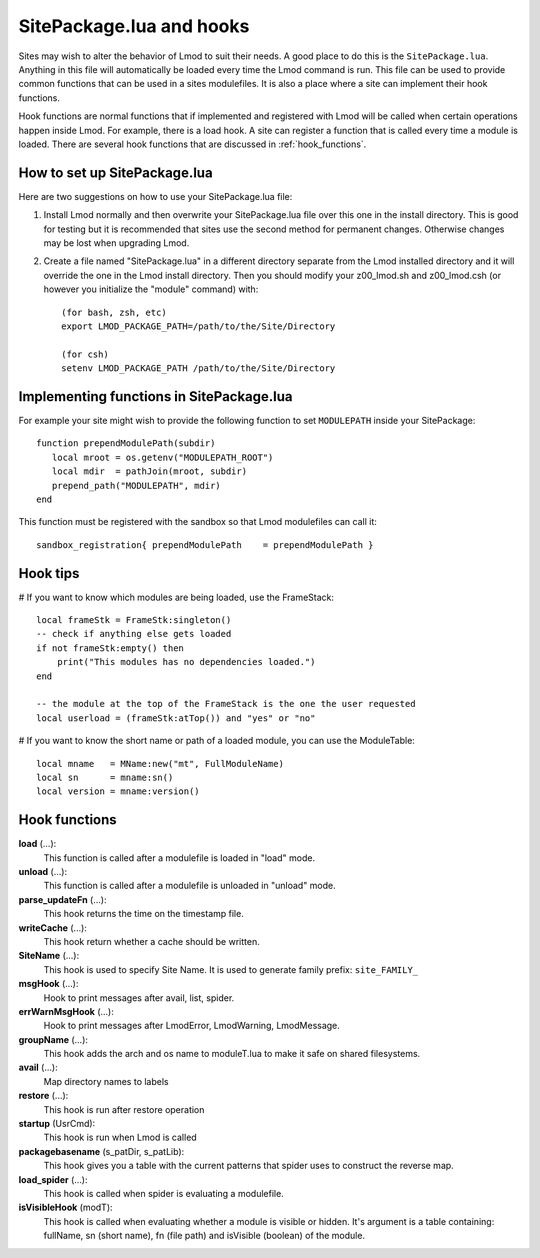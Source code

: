 .. _hooks:

SitePackage.lua and hooks
=========================

Sites may wish to alter the behavior of Lmod to suit their needs.  A
good place to do this is the ``SitePackage.lua``. Anything in this
file will automatically be loaded every time the Lmod command  is run.
This file can be used to provide common functions that can be used in
a sites modulefiles.  It is also a place where a site can implement
their hook functions.

Hook functions are normal functions that if implemented and registered
with Lmod will be called when certain operations happen inside Lmod.
For example, there is a load hook.  A site can register a function
that is called every time a module is loaded.  There are several hook
functions that are discussed in :ref:`hook_functions`.


How to set up SitePackage.lua
-----------------------------
Here are two suggestions on how to use your SitePackage.lua file:

#. Install Lmod normally and then overwrite your SitePackage.lua file over
   this one in the install directory.  This is good for testing but
   it is recommended that sites use the second method for permanent
   changes.  Otherwise changes may be lost when upgrading Lmod.

#. Create a file named "SitePackage.lua" in a different directory separate
   from the Lmod installed directory and it will override the one in the Lmod
   install directory.  Then you should modify your z00_lmod.sh and
   z00_lmod.csh (or however you initialize the "module" command)
   with::

       (for bash, zsh, etc)
       export LMOD_PACKAGE_PATH=/path/to/the/Site/Directory

       (for csh)
       setenv LMOD_PACKAGE_PATH /path/to/the/Site/Directory


Implementing functions in SitePackage.lua
-----------------------------------------

For example your site might wish to provide the following function to
set ``MODULEPATH`` inside your SitePackage::

   function prependModulePath(subdir)
      local mroot = os.getenv("MODULEPATH_ROOT")
      local mdir  = pathJoin(mroot, subdir)
      prepend_path("MODULEPATH", mdir)
   end

This function must be registered with the sandbox so that Lmod
modulefiles can call it::

   sandbox_registration{ prependModulePath    = prependModulePath }


Hook tips
---------

# If you want to know which modules are being loaded, use the FrameStack::

    local frameStk = FrameStk:singleton()
    -- check if anything else gets loaded
    if not frameStk:empty() then
        print("This modules has no dependencies loaded.")
    end

    -- the module at the top of the FrameStack is the one the user requested
    local userload = (frameStk:atTop()) and "yes" or "no"

# If you want to know the short name or path of a loaded module, you can use the ModuleTable::

    local mname   = MName:new("mt", FullModuleName)
    local sn      = mname:sn()
    local version = mname:version()

.. _hook_functions:

Hook functions
--------------

**load** (...):
  This function is called after a modulefile is loaded in "load" mode.

**unload** (...):
  This function is called after a modulefile is unloaded in "unload" mode.

**parse_updateFn** (...):
  This hook returns the time on the timestamp file.

**writeCache** (...):
  This hook return whether a cache should be written.

**SiteName** (...):
  This hook is used to specify Site Name. It is used to generate
  family prefix:  ``site_FAMILY_``

**msgHook** (...):
  Hook to print messages after avail, list, spider.

**errWarnMsgHook** (...):
  Hook to print messages after LmodError, LmodWarning, LmodMessage.

**groupName** (...):
  This hook adds the arch and os name to moduleT.lua to make it safe
  on shared filesystems.

**avail** (...):
  Map directory names to labels

**restore** (...):
  This hook is run after restore operation

**startup** (UsrCmd):
  This hook is run when Lmod is called

**packagebasename** (s_patDir, s_patLib):
  This hook gives you a table with the current patterns that spider uses to
  construct the reverse map.

**load_spider** (...):
  This hook is called when spider is evaluating a modulefile.

**isVisibleHook** (modT):
  This hook is called when evaluating whether a module is visible or hidden. It's
  argument is a table containing: fullName, sn (short name), fn (file path) and
  isVisible (boolean) of the module.
